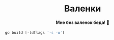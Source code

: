 #+AUTHOR: Wasym A. Alonso

# Logo & Title
#+begin_html
<h1 align="center">
<img src="assets/logo.png" alt="Valenki Logo">
<br/>
Валенки
</h1>
#+end_html

# Subtitle
#+begin_html
<h4 align="center">
Мне без валенок беда! 👢
</h4>
#+end_html

#+begin_src sh
go build [-ldflags '-s -w']
#+end_src
